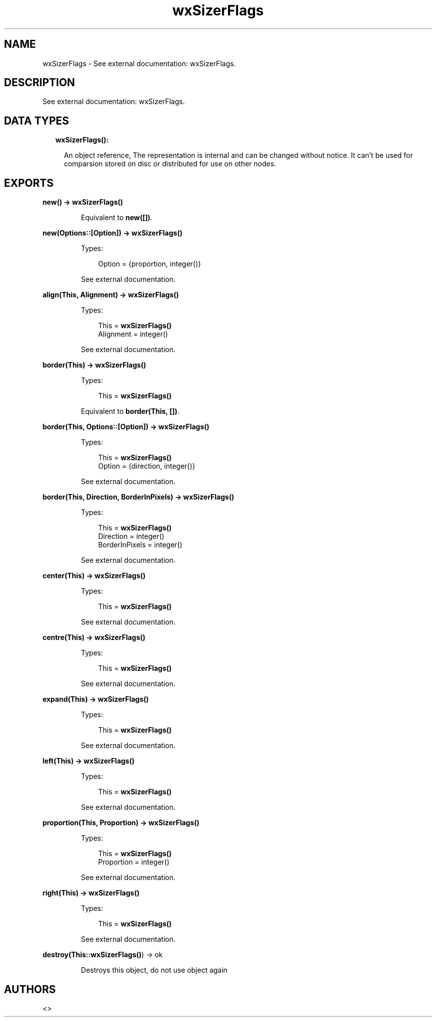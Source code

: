 .TH wxSizerFlags 3 "wx 1.8.4" "" "Erlang Module Definition"
.SH NAME
wxSizerFlags \- See external documentation: wxSizerFlags.
.SH DESCRIPTION
.LP
See external documentation: wxSizerFlags\&.
.SH "DATA TYPES"

.RS 2
.TP 2
.B
wxSizerFlags():

.RS 2
.LP
An object reference, The representation is internal and can be changed without notice\&. It can\&'t be used for comparsion stored on disc or distributed for use on other nodes\&.
.RE
.RE
.SH EXPORTS
.LP
.B
new() -> \fBwxSizerFlags()\fR\&
.br
.RS
.LP
Equivalent to \fBnew([])\fR\&\&.
.RE
.LP
.B
new(Options::[Option]) -> \fBwxSizerFlags()\fR\&
.br
.RS
.LP
Types:

.RS 3
Option = {proportion, integer()}
.br
.RE
.RE
.RS
.LP
See external documentation\&.
.RE
.LP
.B
align(This, Alignment) -> \fBwxSizerFlags()\fR\&
.br
.RS
.LP
Types:

.RS 3
This = \fBwxSizerFlags()\fR\&
.br
Alignment = integer()
.br
.RE
.RE
.RS
.LP
See external documentation\&.
.RE
.LP
.B
border(This) -> \fBwxSizerFlags()\fR\&
.br
.RS
.LP
Types:

.RS 3
This = \fBwxSizerFlags()\fR\&
.br
.RE
.RE
.RS
.LP
Equivalent to \fBborder(This, [])\fR\&\&.
.RE
.LP
.B
border(This, Options::[Option]) -> \fBwxSizerFlags()\fR\&
.br
.RS
.LP
Types:

.RS 3
This = \fBwxSizerFlags()\fR\&
.br
Option = {direction, integer()}
.br
.RE
.RE
.RS
.LP
See external documentation\&.
.RE
.LP
.B
border(This, Direction, BorderInPixels) -> \fBwxSizerFlags()\fR\&
.br
.RS
.LP
Types:

.RS 3
This = \fBwxSizerFlags()\fR\&
.br
Direction = integer()
.br
BorderInPixels = integer()
.br
.RE
.RE
.RS
.LP
See external documentation\&.
.RE
.LP
.B
center(This) -> \fBwxSizerFlags()\fR\&
.br
.RS
.LP
Types:

.RS 3
This = \fBwxSizerFlags()\fR\&
.br
.RE
.RE
.RS
.LP
See external documentation\&.
.RE
.LP
.B
centre(This) -> \fBwxSizerFlags()\fR\&
.br
.RS
.LP
Types:

.RS 3
This = \fBwxSizerFlags()\fR\&
.br
.RE
.RE
.RS
.LP
See external documentation\&.
.RE
.LP
.B
expand(This) -> \fBwxSizerFlags()\fR\&
.br
.RS
.LP
Types:

.RS 3
This = \fBwxSizerFlags()\fR\&
.br
.RE
.RE
.RS
.LP
See external documentation\&.
.RE
.LP
.B
left(This) -> \fBwxSizerFlags()\fR\&
.br
.RS
.LP
Types:

.RS 3
This = \fBwxSizerFlags()\fR\&
.br
.RE
.RE
.RS
.LP
See external documentation\&.
.RE
.LP
.B
proportion(This, Proportion) -> \fBwxSizerFlags()\fR\&
.br
.RS
.LP
Types:

.RS 3
This = \fBwxSizerFlags()\fR\&
.br
Proportion = integer()
.br
.RE
.RE
.RS
.LP
See external documentation\&.
.RE
.LP
.B
right(This) -> \fBwxSizerFlags()\fR\&
.br
.RS
.LP
Types:

.RS 3
This = \fBwxSizerFlags()\fR\&
.br
.RE
.RE
.RS
.LP
See external documentation\&.
.RE
.LP
.B
destroy(This::\fBwxSizerFlags()\fR\&) -> ok
.br
.RS
.LP
Destroys this object, do not use object again
.RE
.SH AUTHORS
.LP

.I
<>